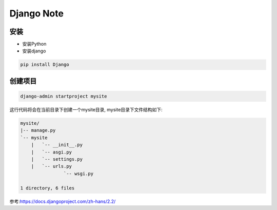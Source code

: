 Django Note
===========================

安装
--------------

* 安装Python

* 安装django

.. code::

    pip install Django

创建项目
-----------------

.. code::

    django-admin startproject mysite

这行代码将会在当前目录下创建一个mysite目录, mysite目录下文件结构如下:

.. code::

    mysite/
    |-- manage.py
    `-- mysite
        |   `-- __init__.py
        |   `-- asgi.py
        |   `-- settings.py
        |   `-- urls.py
                    `-- wsgi.py

    1 directory, 6 files









参考:https://docs.djangoproject.com/zh-hans/2.2/
